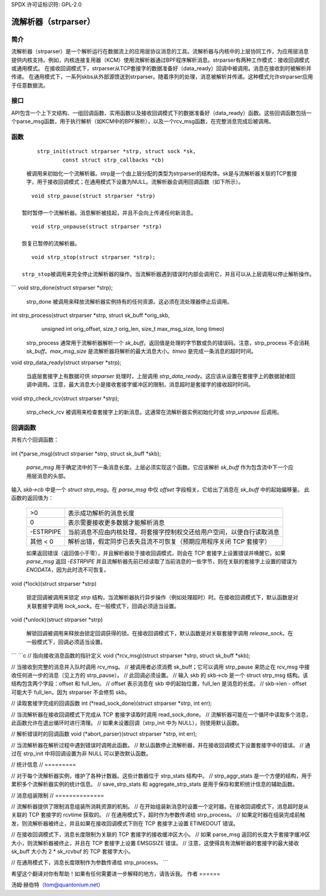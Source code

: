 SPDX 许可证标识符: GPL-2.0

=========================
流解析器（strparser）
=========================

简介
============

流解析器（strparser）是一个解析运行在数据流上的应用层协议消息的工具。流解析器与内核中的上层协同工作，为应用层消息提供内核支持。例如，内核连接复用器（KCM）使用流解析器通过BPF程序解析消息。strparser有两种工作模式：接收回调模式或通用模式。
在接收回调模式下，strparser从TCP套接字的数据准备好（data_ready）回调中被调用。消息在接收到时被解析并传递。
在通用模式下，一系列skbs从外部源馈送到strparser。随着序列的处理，消息被解析并传递。这种模式允许strparser应用于任意数据流。

接口
=========

API包含一个上下文结构、一组回调函数、实用函数以及接收回调模式下的数据准备好（data_ready）函数。这些回调函数包括一个parse_msg函数，用于执行解析（如KCM中的BPF解析），以及一个rcv_msg函数，在完整消息完成后被调用。

函数
=========

     ::

	strp_init(struct strparser *strp, struct sock *sk,
		const struct strp_callbacks *cb)

     被调用来初始化一个流解析器。strp是一个由上层分配的类型为strparser的结构体。sk是与流解析器关联的TCP套接字，用于接收回调模式；在通用模式下设置为NULL。流解析器会调用回调函数（如下所示）。

::

	void strp_pause(struct strparser *strp)

     暂时暂停一个流解析器。消息解析被挂起，并且不会向上传递任何新消息。

::

	void strp_unpause(struct strparser *strp)

     恢复已暂停的流解析器。

::

	void strp_stop(struct strparser *strp);

     strp_stop被调用来完全停止流解析器的操作。当流解析器遇到错误时内部会调用它，并且可以从上层调用以停止解析操作。
```
void strp_done(struct strparser *strp);

    strp_done 被调用来释放流解析器实例持有的任何资源。这必须在流处理器停止后调用。

int strp_process(struct strparser *strp, struct sk_buff *orig_skb,
		 unsigned int orig_offset, size_t orig_len,
		 size_t max_msg_size, long timeo)

    strp_process 通常用于流解析器解析一个 `sk_buff`。返回值是处理的字节数或负的错误码。注意，strp_process 不会消耗 `sk_buff`。`max_msg_size` 是流解析器将解析的最大消息大小。`timeo` 是完成一条消息的超时时间。

void strp_data_ready(struct strparser *strp);

    当底层套接字上有数据可供 `strparser` 处理时，上层调用 `strp_data_ready`。这应该从设置在套接字上的数据就绪回调中调用。注意，最大消息大小是接收套接字缓冲区的限制，消息超时是套接字的接收超时时间。

void strp_check_rcv(struct strparser *strp);

    strp_check_rcv 被调用来检查套接字上的新消息。这通常在流解析器实例初始化时或 `strp_unpause` 后调用。

回调函数
========

共有六个回调函数：

    ::

int (*parse_msg)(struct strparser *strp, struct sk_buff *skb);

    `parse_msg` 用于确定流中的下一条消息长度。上层必须实现这个函数。它应该解析 `sk_buff` 作为包含流中下一个应用层消息的头部。
输入 `skb->cb` 中是一个 `struct strp_msg`。在 `parse_msg` 中仅 `offset` 字段相关，它给出了消息在 `sk_buff` 中的起始偏移量。
此函数的返回值为：

    =========    ===========================================================
    >0           表示成功解析的消息长度
    0            表示需要接收更多数据才能解析消息
    -ESTRPIPE    当前消息不应由内核处理，将套接字控制权交还给用户空间，以便自行读取消息
    其他 < 0     解析出错，假定同步已丢失且流不可恢复（预期应用程序关闭 TCP 套接字）
    =========    ===========================================================

    如果返回错误（返回值小于零），并且解析器处于接收回调模式，则会在 TCP 套接字上设置错误并唤醒它。如果 `parse_msg` 返回 `-ESTRPIPE` 并且流解析器先前已经读取了当前消息的一些字节，则在关联的套接字上设置的错误为 `ENODATA`，因为此时流不可恢复。

::

void (*lock)(struct strparser *strp)

    锁定回调被调用来锁定 `strp` 结构，当流解析器执行异步操作（例如处理超时）时。在接收回调模式下，默认函数是对关联套接字调用 `lock_sock`。在一般模式下，回调必须适当设置。

::

void (*unlock)(struct strparser *strp)

    解锁回调被调用来释放由锁定回调获得的锁。在接收回调模式下，默认函数是对关联套接字调用 `release_sock`。在一般模式下，回调必须适当设置。
```
```c
// 指向接收消息函数的指针定义
void (*rcv_msg)(struct strparser *strp, struct sk_buff *skb);

// 当接收到完整的消息并入队时调用 rcv_msg。
// 被调用者必须消费 sk_buff；它可以调用 strp_pause 来防止在 rcv_msg 中接收任何进一步的消息（见上方的 strp_pause）。
// 此回调必须设置。
// 输入 skb 的 skb->cb 是一个 struct strp_msg 结构。该结构包含两个字段：offset 和 full_len。
// offset 表示消息在 skb 中的起始位置，full_len 是消息的长度。
// skb->len - offset 可能大于 full_len，因为 strparser 不会修剪 skb。

// 读取套接字完成的回调函数
int (*read_sock_done)(struct strparser *strp, int err);

// 当流解析器在接收回调模式下完成从 TCP 套接字读取时调用 read_sock_done。
// 流解析器可能在一个循环中读取多个消息，此函数允许在退出循环时进行清理。
// 如果未设置回调（strp_init 中为 NULL），则使用默认函数。

// 解析错误时的回调函数
void (*abort_parser)(struct strparser *strp, int err);

// 当流解析器在解析过程中遇到错误时调用此函数。
// 默认函数停止流解析器，并在接收回调模式下设置套接字中的错误。
// 通过在 strp_init 中将回调设置为非 NULL 可以更改默认函数。

// 统计信息
// =========

// 对于每个流解析器实例，维护了各种计数器。这些计数器位于 strp_stats 结构中。
// strp_aggr_stats 是一个方便的结构，用于累积多个流解析器实例的统计信息。
// save_strp_stats 和 aggregate_strp_stats 是用于保存和累积统计信息的辅助函数。

// 消息组装限制
// ==============

// 流解析器提供了限制消息组装所消耗资源的机制。
// 在开始组装新消息时设置一个定时器。在接收回调模式下，消息超时是从关联的 TCP 套接字的 rcvtime 获取的。
// 在通用模式下，超时作为参数传递给 strp_process。
// 如果定时器在组装完成前触发，则流解析器被终止，并且如果在接收回调模式下则在 TCP 套接字上设置 ETIMEDOUT 错误。

// 在接收回调模式下，消息长度限制为关联的 TCP 套接字的接收缓冲区大小。
// 如果 parse_msg 返回的长度大于套接字缓冲区大小，则流解析器被终止，并且在 TCP 套接字上设置 EMSGSIZE 错误。
// 注意，这使得具有流解析器的套接字的最大接收 sk_buff 大小为 2 * sk_rcvbuf 的 TCP 套接字大小。

// 在通用模式下，消息长度限制作为参数传递给 strp_process。
```

希望这个翻译对你有帮助！如果有任何需要进一步解释的地方，请告诉我。
作者
======

汤姆·赫伯特（tom@quantonium.net）

